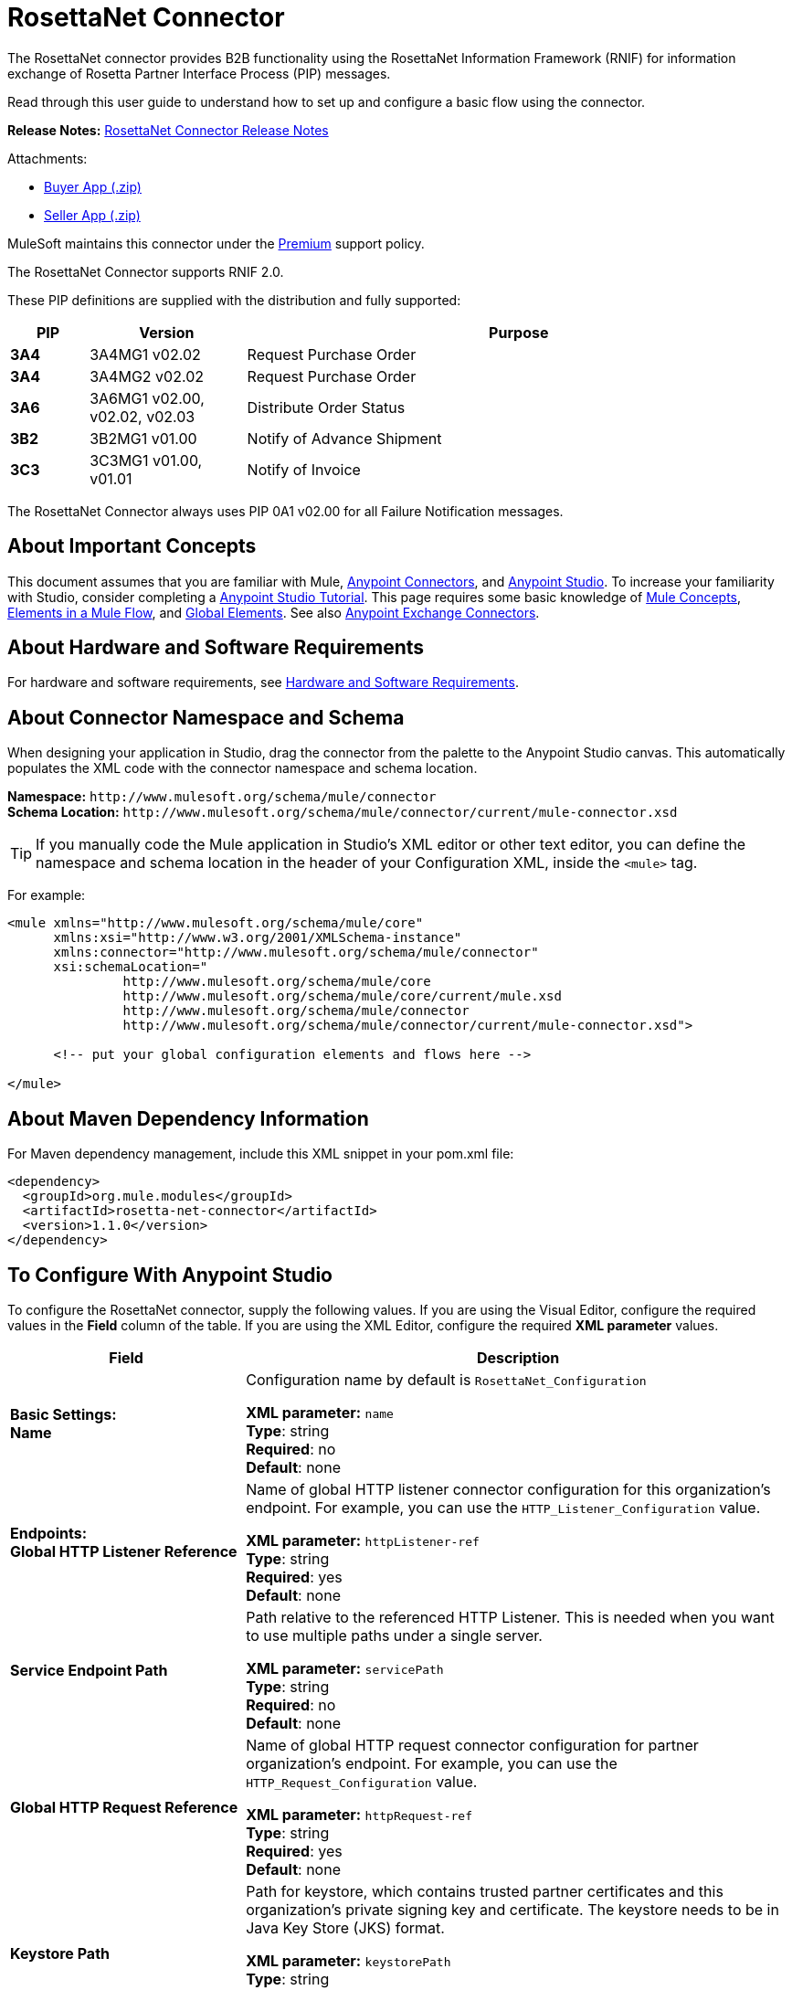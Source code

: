 = RosettaNet Connector
:keywords: add_keywords_separated_by_commas
:page-aliases: 3.9@mule-runtime::rosettanet-connector.adoc

The RosettaNet connector provides B2B functionality using the RosettaNet Information Framework (RNIF) for information
exchange of Rosetta Partner Interface Process (PIP) messages.

Read through this user guide to understand how to set up and configure a basic flow using the connector.

*Release Notes:* xref:release-notes::connector/rosettanet-connector-release-notes.adoc[RosettaNet Connector Release Notes]

Attachments:

* https://docs.mulesoft.com/downloads/mule-runtime/3.9/rosettanet-buyer-app.zip[Buyer App (.zip)]
* https://docs.mulesoft.com/downloads/mule-runtime/3.9/rosettanet-seller-app.zip[Seller App (.zip)]

MuleSoft maintains this connector under the https://www.mulesoft.com/legal/versioning-back-support-policy#anypoint-connectors[Premium] support policy.

The RosettaNet Connector supports RNIF 2.0.

These PIP definitions are supplied with the distribution and fully supported:

[%header,cols="10s,20a,70a"]
|===
|PIP |Version |Purpose
|3A4 |3A4MG1 v02.02 |Request Purchase Order
|3A4 |3A4MG2 v02.02 |Request Purchase Order
|3A6 |3A6MG1 v02.00, v02.02, v02.03 |Distribute Order Status
|3B2 |3B2MG1 v01.00 |Notify of Advance Shipment
|3C3 |3C3MG1 v01.00, v01.01 |Notify of Invoice
|===

The RosettaNet Connector always uses PIP 0A1 v02.00 for all Failure Notification messages.

== About Important Concepts

This document assumes that you are familiar with Mule,
xref:3.9@mule-runtime::anypoint-connectors.adoc[Anypoint Connectors], and
xref:6@studio::index.adoc[Anypoint Studio]. To increase your familiarity with Studio,
consider completing a xref:6@studio::basic-studio-tutorial.adoc[Anypoint Studio Tutorial].
This page requires some basic knowledge of xref:3.9@mule-runtime::mule-concepts.adoc[Mule Concepts],
xref:3.9@mule-runtime::elements-in-a-mule-flow.adoc[Elements in a Mule Flow],
and xref:3.9@mule-runtime::global-elements.adoc[Global Elements].
See also https://anypoint.mulesoft.com/exchange/?type=connector[Anypoint Exchange Connectors].

== About Hardware and Software Requirements

For hardware and software requirements,
see xref:3.9@mule-runtime::hardware-and-software-requirements.adoc[Hardware and Software Requirements].

== About Connector Namespace and Schema

When designing your application in Studio, drag the connector from the palette to the Anypoint Studio canvas. This automatically populates the XML code with the connector namespace and schema location.

*Namespace:* `+http://www.mulesoft.org/schema/mule/connector+` +
*Schema Location:* `+http://www.mulesoft.org/schema/mule/connector/current/mule-connector.xsd+`

TIP: If you manually code the Mule application in Studio’s XML editor or other text editor, you can define the namespace and schema location in the header of your Configuration XML, inside the `<mule>` tag.

For example:

[source,xml,linenums]
----
<mule xmlns="http://www.mulesoft.org/schema/mule/core"
      xmlns:xsi="http://www.w3.org/2001/XMLSchema-instance"
      xmlns:connector="http://www.mulesoft.org/schema/mule/connector"
      xsi:schemaLocation="
               http://www.mulesoft.org/schema/mule/core
               http://www.mulesoft.org/schema/mule/core/current/mule.xsd
               http://www.mulesoft.org/schema/mule/connector
               http://www.mulesoft.org/schema/mule/connector/current/mule-connector.xsd">

      <!-- put your global configuration elements and flows here -->

</mule>
----

== About Maven Dependency Information

For Maven dependency management, include this XML snippet in your pom.xml file:

[source,xml,linenums]
----
<dependency>
  <groupId>org.mule.modules</groupId>
  <artifactId>rosetta-net-connector</artifactId>
  <version>1.1.0</version>
</dependency>
----

== To Configure With Anypoint Studio

To configure the RosettaNet connector, supply the following values. If you are using
the Visual Editor, configure the required values in the *Field* column of the table.
If you are using the XML Editor, configure the required *XML parameter* values.

[%header,cols="30s,70a"]
|===
|Field |Description
|Basic Settings: +
Name |Configuration name by default is `RosettaNet_Configuration`

*XML parameter:* `name` +
*Type*: string +
*Required*: no +
*Default*: none
|Endpoints: +
Global HTTP Listener Reference |Name of global HTTP listener connector configuration for this organization's endpoint. For example, you can use the `HTTP_Listener_Configuration` value.

*XML parameter:* `httpListener-ref` +
*Type*: string +
*Required*: yes +
*Default*: none
|Service Endpoint Path |Path relative to the referenced HTTP Listener. This is needed when you want to use multiple paths under a single server.

*XML parameter:* `servicePath` +
*Type*: string +
*Required*: no +
*Default*: none
|Global HTTP Request Reference |Name of global HTTP request connector configuration for partner organization's endpoint. For example, you can use the `HTTP_Request_Configuration` value.

*XML parameter:* `httpRequest-ref` +
*Type*: string +
*Required*: yes +
*Default*: none
|Keystore Path |Path for keystore, which contains trusted partner certificates and this organization's private
signing key and certificate. The keystore needs to be in Java Key Store (JKS) format.

*XML parameter:* `keystorePath` +
*Type*: string +
*Required*: only if using signing +
*Default*: none
|Keystore Pass |Keystore access password.

*XML parameter:* `keystorePass` +
*Type*: string +
*Required*: only if using signing +
*Default*: none
|Private Pass |Private signing key password.

*XML parameter:* `privatePass` +
*Type*: string +
*Required*: yes +
*Default*: none
|Operational: +
Require Secure Transport |Indicate whether or not an HTTPS connection is required for messages.

*XML parameter:* `requireSecureTransport` +
*Type*: boolean +
*Required*: no +
*Default*: none
|Signing Override |Override PIP configuration for the use of signed messages.

Possible values:

* ALWAYS
* NEVER

*XML parameter:* `signingOverride` +
*Type*: string +
*Required*: no +
*Default*: none
|Global Usage Code |Choose what mode to run this connector.

Possible values:

* Production
* Test
* Unchecked

*XML parameter:* `globalUsageCode` +
*Type*: string +
*Required*: no +
*Default*: `Production`
|Object Store Ref |Object store configuration reference. If not set, the connector always uses the default persistent object store to retain sent messages waiting for acknowledgments or retries. If set, the referenced bean must be an object store configuration to be used instead. See also:
https://forums.mulesoft.com/questions/38011/what-is-an-object-store-bean.html[What is an object store bean?]

*XML parameter:* `objectStore-ref` +
*Type*: string +
*Required*: no  +
*Default*: none
|Self information: +
Self Business Identifier |Dun & Bradstreet Universal Numbering System (DUNS) ID for this organization.

*XML parameter:* `selfBusinessIdentifier` +
*Type*: string +
*Required*: yes +
*Default*: none
|Self Location Id |Location ID of your organization. If specified, this is included in all
messages sent and must be present in all messages received. If not specified, any value present in
received messages is accepted and ignored. Using the location ID also changes the alias
used for your keypair in the keystore.

*XML parameter:* `selfLocationId` +
*Type*: string +
*Required*: no +
*Default*: none
|Partner information: +
Partner Business Identifier |DUNS ID for the partner organization.

*XML parameter:* `partnerBusinessIdentifier` +
*Type*: string +
*Required*: yes +
*Default*: none
|Partner Location Id |Expected location ID for partner organization. If specified, this is
included in all messages sent and must be present in all messages received. If not specified, any
value present in received messages is accepted and ignored. Using the location ID also changes
the alias used the partner certificate in the keystore.

*XML parameter:* `partnerLocationId` +
*Type*: string +
*Required*: no +
*Default*: none
|PIP: +
Pip Role |Role in Partner Interface Process (PIP) usage.

Possible values:

* INITIATOR
* RESPONDER

*XML parameter:* `pipRole` +
*Type*: string +
*Required*: no +
*Default*: none
|Pip File |PIP file path.

*XML parameter:* `pipFile` +
*Type*: string +
*Required*: no +
*Default*: none
|===

== To Configure With the Anypoint Studio XML Editor

The following example illustrates all the RosettaNet fields.

[source,xml,linenums]
----
<?xml version="1.0" encoding="UTF-8"?>

<mule xmlns:rosetta-net="http://www.mulesoft.org/schema/mule/rosetta-net" xmlns:http="http://www.mulesoft.org/schema/mule/http" xmlns="http://www.mulesoft.org/schema/mule/core" xmlns:doc="http://www.mulesoft.org/schema/mule/documentation"
    xmlns:spring="http://www.springframework.org/schema/beans"
    xmlns:xsi="http://www.w3.org/2001/XMLSchema-instance"
    xsi:schemaLocation="http://www.springframework.org/schema/beans http://www.springframework.org/schema/beans/spring-beans-current.xsd
http://www.mulesoft.org/schema/mule/core http://www.mulesoft.org/schema/mule/core/current/mule.xsd
http://www.mulesoft.org/schema/mule/http http://www.mulesoft.org/schema/mule/http/current/mule-http.xsd
http://www.mulesoft.org/schema/mule/rosetta-net http://www.mulesoft.org/schema/mule/rosetta-net/current/mule-rosetta-net.xsd">
    <http:listener-config name="HTTP_Listener_Configuration" host="0.0.0.0" port="8081" doc:name="HTTP Listener Configuration"/>
    <http:request-config name="HTTP_Request_Configuration" host="0.0.0.0" port="8082" doc:name="HTTP Request Configuration"/>
    <spring:beans>
      <!-- Note that this should only be used for testing,
       since it won't preserve messages across restarts -->
      <spring:bean id="nonPersistentStore"
       class="org.mule.util.store.SimpleMemoryObjectStore" />
    </spring:beans>
    <rosetta-net:config name="RosettaNet__Configuration"
        httpListener-ref="HTTP_Listener_Configuration"
        httpRequest-ref="HTTP_Request_Configuration"
        doc:name="RosettaNet: Configuration"
        keystorePass="*************"
        keystorePath="/partner2.jks"
        partnerBusinessIdentifier="1234567890"
        partnerLocationId="partner1"
        pipFile="/PIP3A4/V02_02.xml"
        pipRole="RESPONDER"
        privatePass="*************"
        selfBusinessIdentifier="123456789"
        selfLocationId="partner2"
        signingOverride="ALWAYS"
        objectStore-ref="nonPersistentStore"
        requireSecureTransport="true"/>
    <flow name="xFlow">
        <file:inbound-endpoint path="confirm-in"
        moveToDirectory="confirm-out"
        responseTimeout="10000"
        doc:name="File"/>
        <rosetta-net:send-action
        config-ref="RosettaNet__Configuration"
        doc:name="RosettaNet"/>
    </flow>
</mule>
----

== About Specifying an Operation

The RosettaNet Connector can be used either as a source
of messages or as a sender of messages. The connector can
also be used as a helper for a source of messages,
supplying metadata used by DataWeave to show the
structure of the received messages.

When using the connector as a source, select one of the
following Operations:

* *Receive action message* - Source for flows processing received action messages matching the PIP configuration.
* *Receive failure notification message* - Source for flows processing received failure notification messages (PIP 0A1).
* *Receive signal message* - Source for flows processing received acknowledgment or exception signals, or send failures (after retries exceeded).

Additional fields when using the connector to receive signal messages:

[%header%autowidth.spread]
|===
|Field |Description
|Signal type |Type of signal or send failure to be sourced for this flow.
|===

When using the connector to add metadata to a source, select one of the following from *Operations* to match the source:

* *Set metadata for received action* - Add metadata for a received action message matching the PIP configuration.
* *Set metadata for received failure* - Add metadata for a received failure notification message.
* *Set metadata for receive signal* - Add metadata supplied by acknowledgment or exception signals, or by send failures.

When using the connector as a sender, select one of the following from *Operations*:

* *Send action message* - Send action messages matching the PIP configuration.
* *Send failure message* - Send failure notification messages (PIP 0A1).

Additional fields when using the connector as a sender:

[%header%autowidth.spread]
|===
|Field |Description
|Input Reference |Specify a MEL expression such as `&#x0023;[payload]` for the message value.
|In-Reply-To Action Identity |Action identity from original action, if sending a response action or a signal.
|In-Reply-To Message Identifier |Message identifier from original action, if sending a response action or a signal.
|Response PIP Instance Identifier |PIP instance identifier from original action, if sending a response action or a signal.
|===

The In-Reply-To values and Response PIP Instance Identifier  automatically default to the appropriate values if the
connector is used as a sender in a flow sourced with a received action, using the Inbound Properties added by the received action source and shown in metadata.

== About Buyer and Seller Configurations

To configure a Mule flow for a buyer:

image::rosettanet-buyer-config.png[]

[source,xml,linenums]
----
<rosetta-net:config name="PO_InitiatorConfig_Buyer"
httpListener-ref="LocalEndpointListener_Buyer"
servicePath="/partner2"
httpRequest-ref="LocalEndpointRequest_Seller"
keystorePath="/partner1.jks"
keystorePass="nosecret"
privatePass="partner1"
globalUsageCode="Test"
selfBusinessIdentifier="123456789"
selfLocationId="partner1"
partnerBusinessIdentifier="123456788"
partnerLocationId="partner2"
pipRole="INITIATOR"
pipFile="/PIP3A4/V02_02.xml"
doc:name="RosettaNet: Configuration"/>
----

To configure a Mule flow for a seller:

image::rosettanet-seller-config.png[]

[source,xml,linenums]
----
<rosetta-net:config name="PO_ResponderConfig"
httpListener-ref="LocalEndpointListener_Seller"
servicePath="/partner1"
httpRequest-ref="LocalEndpointRequest_Buyer"
keystorePath="/partner2.jks"
keystorePass="nosecret"
privatePass="partner2"
globalUsageCode="Test"
selfBusinessIdentifier="123456788"
selfLocationId="partner2"
partnerBusinessIdentifier="123456789"
partnerLocationId="partner1"
pipRole="RESPONDER"
pipFile="/PIP3A4/V02_02.xml"
doc:name="RosettaNet: Configuration"/>
----

== About Object Store

The default object store uses the Mule default persistent object store, which means that sent messages may accumulate if not acknowledged, and which may cause retransmissions when you try running again.

You can use the following to disable the default object store for testing and debugging, and as a simple example of using the object store configuration.

[source,xml,linenums]
----
<spring:beans>
  <spring:bean id="objectStore"
  class="org.mule.util.store.SimpleMemoryObjectStore" />
</spring:beans>
----

You can either plug this directly into the XML and reference it from the RosettaNet configuration (using the name "objectStore") or create it through Global Elements > Create > Beans > Bean.

== To Customize a PIP

Customizing a PIP comprises two paths:

* Parameters: Change settings within a PIP version's XML file.
* Advanced: Create a custom DTD from which you create an XSD file.

For both paths, put the new or changed files in a directory in your Studio project's src/main/resources folder.

To customize parameters in a PIP:

. In Studio, install the RosettaNet connector.
. Open the RosettaNet folder in Package Explorer.
. Right-click the rosetta-net-connector-1.0.0.jar file and click *Copy* -- this gets you the path to the JAR file.
. Copy the JAR file to a new location such as your Documents folder:
+
----
cp /Users/me/AnypointStudio/rnifseller/.mule/plugins-tmp/org.mule.tooling.ui.contribution.rosetta-net.3.5.0_1.0.0.201703240549/__contributionDependenciesLibs__/rosetta-net-connector-1.0.0-SNAPSHOT.jar ~/Documents
----
+
. Open the JAR. For a Mac, you can use Archive Utility, or for Windows, use a program such as http://www.7-zip.org/[7-Zip].
. Change parameters in the version XML file as needed.
+
For example, you could change the retry count as shown in this example from the PIP 3A4 version 02.02 file:
+
[source,xml]
----
<retryCount>3</retryCount>
----
+
. Make your changes and copy the PIP files to src/main/resources with a new folder name, for example:
+
[source,text,linenums]
----
src/main/resources:
   PIP3A4-Custom (new folder)
       3A4_MS_V02_02_PurchaseOrderConfirmation.dtd
       3A4_MS_V02_02_PurchaseOrderConfirmation.xsd
       3A4_MS_V02_02_PurchaseOrderRequest.dtd
       3A4_MS_V02_02_PurchaseOrderRequest.xsd
       V02_02.xml
       xml.xsd
----
+
. Edit the RosettaNet connector's properties and set these values:
.. Pip Role: `INITIATOR`
.. Pip File: `/PIP3A4-Custom/V02_02.xml`

== To Add an Unsupported PIP

To add an example 3A1_RequestQuote_V02_00_00 (GS1 US Login required), which is not supported:

. Get a DTD for the PIP.
. Convert it to an XSD. See https://www.google.com/?q=rosettanet+convert+dtd+to+xsd[this search].
. Create a PIP detail file giving configuration information (based on one of the existing PIP detail files,
such as the /PIP3A4/V02_02.xml), which in keeping with the convention used for other PIPs,
would be called “V02_00.xml”.
. Add the DTD, XSD, and PIP detail files to a new child directory of your project’s /src/main/resources directory, such as “PIP3A1-Added”.
. Reference the PIP configuration using the path to the detail file, in this case “/PIP3A1-Added/V02_00.xml”.

== About an Example Use Case

In the following example, a buyer sends a purchase order request. The seller receives the request and sends a purchase order confirmation.

Workflow:

. Configure the RosettaNet Connectors properly for the purchase order request and the purchase order confirmation.
. Test that the applications work as intended.

Complete projects:

* link:{attachmentsdir}/rosettanet-buyer-app.zip[Buyer App (.zip)]
* link:{attachmentsdir}/rosettanet-seller-app.zip[Seller App (.zip)]


=== About Keystores

RosettaNet uses X.509 certificates to authenticate messages. RosettaNet connector currently only supports storing certificates (and the private keys used for signing) in JKS-format keystores. You can use various tools such as Portecle for working with keystores and creating keys and certificates.

For example, partner1.jks, used in the Buyer App example, includes a certificate for partner2 and the private key for partner1 which is used for signing. Keystore aliases have the form {Partner/Self Business Identifier}[:{Partner/Self Location ID}], where the curly braces surround values and the square brackets show the optional part only used when the Location ID is defined.

In the example that follows, the keystores are:

* 123456788:partner2
* 123456789:partner1

=== About the Purchase Order Example

In this example, you build two Mule applications to mimic the following diagram. You can download the link:{attachmentsdir}/rosettanet-buyer-app.zip[buyer application] and the link:{attachmentsdir}/rosettanet-seller-app.zip[seller application].

You can run these two applications in the xref:3.9@mule-runtime::shared-resources.adoc[shared domain] in Studio, but to show the logged messages clearly, the example uses two Studio applications, one for the buyer app and the other for the seller app.

The following shows the relationships between the buyer and seller applications:

image::rosettanet-state-diagram.png[]

=== To Configure the Buyer Application

The buyer application performs these actions:

. Sends a purchase order to a seller.
. Receives a signal from the seller. There are three different types of signals:
** `ACKNOWLEDGE`: This signal means the purchase order was successfully received by the seller.
** `EXCEPTION`: This signal means the purchase order is sent to the seller, but the seller sent an exception. Among the many reasons, one is an invalid purchase order.
** `SEND_FAILURE`: This signal means the RosettaNet connector failed to send the purchase order. Each PIP message has the number of retrials, and the connector tries to resend the message up to the specified number. If it fails, the connector generates the SEND_FAILURE signal.
. Receives a purchase order confirmation from the seller.
. Sends a signal to the seller. This is handled by the RosettaNet Connector automatically.

Topics:

* <<Buyer Application Visual Studio Editor>>
* <<Buyer Application XML Studio Editor or Standalone>>

=== Buyer Application Visual Studio Editor

Configuration in Anypoint Studio using the visual editor:

image::rosettanet-buyer-visual-flow.png[]

Configuration settings for the buyer application:

image::rosettanet-buyer-config.png[]

=== Buyer Application XML Studio Editor or Standalone

Create your flow using this code:

[source,xml,linenums]
----
<?xml version="1.0" encoding="UTF-8"?>

<mule xmlns:json="http://www.mulesoft.org/schema/mule/json" xmlns:file="http://www.mulesoft.org/schema/mule/file" xmlns:dw="http://www.mulesoft.org/schema/mule/ee/dw" xmlns:metadata="http://www.mulesoft.org/schema/mule/metadata" xmlns:tracking="http://www.mulesoft.org/schema/mule/ee/tracking" xmlns:rosetta-net="http://www.mulesoft.org/schema/mule/rosetta-net" xmlns:http="http://www.mulesoft.org/schema/mule/http" xmlns="http://www.mulesoft.org/schema/mule/core" xmlns:doc="http://www.mulesoft.org/schema/mule/documentation"
  xmlns:spring="http://www.springframework.org/schema/beans"
  xmlns:xsi="http://www.w3.org/2001/XMLSchema-instance"
  xsi:schemaLocation="http://www.springframework.org/schema/beans http://www.springframework.org/schema/beans/spring-beans-current.xsd
http://www.mulesoft.org/schema/mule/core http://www.mulesoft.org/schema/mule/core/current/mule.xsd
http://www.mulesoft.org/schema/mule/http http://www.mulesoft.org/schema/mule/http/current/mule-http.xsd
http://www.mulesoft.org/schema/mule/rosetta-net http://www.mulesoft.org/schema/mule/rosetta-net/current/mule-rosetta-net.xsd
http://www.mulesoft.org/schema/mule/ee/dw http://www.mulesoft.org/schema/mule/ee/dw/current/dw.xsd
http://www.mulesoft.org/schema/mule/ee/tracking http://www.mulesoft.org/schema/mule/ee/tracking/current/mule-tracking-ee.xsd
http://www.mulesoft.org/schema/mule/file http://www.mulesoft.org/schema/mule/file/current/mule-file.xsd
http://www.mulesoft.org/schema/mule/json http://www.mulesoft.org/schema/mule/json/current/mule-json.xsd">
    <http:listener-config name="LocalEndpointListener_Buyer" host="0.0.0.0" port="8082" basePath="/rnif" doc:name="HTTP Listener Configuration"/>
    <http:request-config name="LocalEndpointRequest_Seller" host="0.0.0.0" port="8081" basePath="/rnif/partner1" doc:name="HTTP Request Configuration"/>
    <rosetta-net:config name="PO_InitiatorConfig_Buyer" httpListener-ref="LocalEndpointListener_Buyer" servicePath="/partner2" httpRequest-ref="LocalEndpointRequest_Seller" keystorePath="/partner1.jks" keystorePass="nosecret" privatePass="partner1" globalUsageCode="Test" selfBusinessIdentifier="123456789" selfLocationId="partner1" partnerBusinessIdentifier="123456788" partnerLocationId="partner2" pipRole="INITIATOR" pipFile="/PIP3A4/V02_02.xml" doc:name="RosettaNet: Configuration"/>
    <flow name="Send-Purchase-Order-Request">
        <file:inbound-endpoint path="po-in" moveToDirectory="po-out" responseTimeout="10000" doc:name="File"/>
        <rosetta-net:send-action config-ref="PO_InitiatorConfig_Buyer" doc:name="RosettaNet"/>
    </flow>
    <flow name="Receive-Purchase-Order-Confirmation">
        <rosetta-net:action-source config-ref="PO_InitiatorConfig_Buyer" doc:name="RosettaNet (Streaming)"/>
        <rosetta-net:set-action-metadata config-ref="PO_InitiatorConfig_Buyer" doc:name="RosettaNet"/>
        <object-to-string-transformer doc:name="Object to String"/>
        <logger message="#[payload]" level="INFO" doc:name="Logger"/>
    </flow>
    <flow name="Receive-ACK-Signal">
        <rosetta-net:signal-source config-ref="PO_InitiatorConfig_Buyer" signalType="ACKNOWLEDGE" doc:name="RosettaNet"/>
        <rosetta-net:set-signal-metadata config-ref="PO_InitiatorConfig_Buyer" doc:name="RosettaNet"/>
        <object-to-string-transformer doc:name="Object to String"/>
        <logger level="INFO" doc:name="Logger" message="ACK-Signal:  #[payload]"/>
    </flow>
      <flow name="Receive-Exception-Signal">
        <rosetta-net:signal-source config-ref="PO_InitiatorConfig_Buyer" doc:name="RosettaNet (Streaming)" signalType="EXCEPTION"/>
        <rosetta-net:set-signal-metadata config-ref="PO_InitiatorConfig_Buyer" doc:name="RosettaNet"/>
        <object-to-string-transformer doc:name="Object to String"/>
        <logger level="INFO" doc:name="Logger" message="Exception-Signal:  #[payload]"/>
    </flow>
    <flow name="Receive-Send-Failure-Signal">
        <rosetta-net:failure-source config-ref="PO_InitiatorConfig_Buyer" doc:name="RosettaNet (Streaming)"/>
        <rosetta-net:set-failure-metadata config-ref="PO_InitiatorConfig_Buyer" doc:name="RosettaNet"/>
        <object-to-string-transformer doc:name="Object to String"/>
        <logger level="INFO" doc:name="Logger" message="Send-Failure-Signal:  #[payload]"/>
    </flow>
</mule>
----


=== To Configure the Seller Application

The seller app performs these actions:

. Receives a purchase order from a buyer.
. Sends a signal to the buyer. This is handled by the RosettaNet Connector automatically.
. Sends a purchase order confirmation to the seller.
. Receives a signal from the buyer. There are three different types of signals:
** `ACKNOWLEDGE`: This signal means the purchase order confirmation is received by the buyer.
** `EXCEPTION`: This signal means the purchase order notification is sent to the buyer, but the buyer sends an exception. Among many reasons, one would be an invalid purchase order confirmation.
** `SEND_FAILURE`: This signal means the RosettaNet Connector fails to send the purchase order confirmation. Each PIP message has the number of retrials and the connector tries to resend the message up to the specified number. If it fails, SEND_FAILURE signal would be generated.

Topics:

* <<Seller Application Visual Studio Editor>>
* <<Seller Application XML Studio Editor or Standalone>>

=== Seller Application Visual Studio Editor

Configuration in Studio:

image::rosettanet-seller-visual-flow.png[]

==== About the Seller App Configuration

In the Seller App, the following configurations are required:

* HTTP Listener:
** Name: LocalEndpointListener_Seller
** Host: localhost
** Port: 8081
* RosettaNet Connector Configuration:
** Keystore(partner2.jks) which includes partner2 (seller) private key and certificate, partner1 (buyer) certificate is located under `src/main/resources`.

Configuration settings for the seller application:

image::rosettanet-seller-config.png[]

=== Seller Application XML Studio Editor or Standalone

Create your flow using this code:

[source,xml,linenums]
----
<?xml version="1.0" encoding="UTF-8"?>

<mule xmlns:file="http://www.mulesoft.org/schema/mule/file" xmlns:dw="http://www.mulesoft.org/schema/mule/ee/dw" xmlns:metadata="http://www.mulesoft.org/schema/mule/metadata" xmlns:tracking="http://www.mulesoft.org/schema/mule/ee/tracking" xmlns:rosetta-net="http://www.mulesoft.org/schema/mule/rosetta-net" xmlns:http="http://www.mulesoft.org/schema/mule/http" xmlns="http://www.mulesoft.org/schema/mule/core" xmlns:doc="http://www.mulesoft.org/schema/mule/documentation"
  xmlns:spring="http://www.springframework.org/schema/beans"
  xmlns:xsi="http://www.w3.org/2001/XMLSchema-instance"
  xsi:schemaLocation="http://www.springframework.org/schema/beans http://www.springframework.org/schema/beans/spring-beans-current.xsd
http://www.mulesoft.org/schema/mule/core http://www.mulesoft.org/schema/mule/core/current/mule.xsd
http://www.mulesoft.org/schema/mule/http http://www.mulesoft.org/schema/mule/http/current/mule-http.xsd
http://www.mulesoft.org/schema/mule/rosetta-net http://www.mulesoft.org/schema/mule/rosetta-net/current/mule-rosetta-net.xsd
http://www.mulesoft.org/schema/mule/ee/dw http://www.mulesoft.org/schema/mule/ee/dw/current/dw.xsd
http://www.mulesoft.org/schema/mule/ee/tracking http://www.mulesoft.org/schema/mule/ee/tracking/current/mule-tracking-ee.xsd
http://www.mulesoft.org/schema/mule/file http://www.mulesoft.org/schema/mule/file/current/mule-file.xsd
http://www.mulesoft.org/schema/mule/apachekafka http://www.mulesoft.org/schema/mule/apachekafka/current/mule-apachekafka.xsd">
    <http:listener-config name="LocalEndpointListener_Seller"  host="0.0.0.0" port="8081" basePath="/rnif" doc:name="RosettaNet Endpoint Configuration" />
    <http:request-config name="LocalEndpointRequest_Buyer"  host="0.0.0.0" port="8082" basePath="/rnif/partner2" doc:name="RosettaNet Partner Endpoint Configuration" />
    <rosetta-net:config name="PO_ResponderConfig" httpListener-ref="LocalEndpointListener_Seller" httpRequest-ref="LocalEndpointRequest_Buyer" keystorePath="/partner2.jks" keystorePass="nosecret" privatePass="partner2" globalUsageCode="Test" selfBusinessIdentifier="123456788" selfLocationId="partner2" partnerBusinessIdentifier="123456789" partnerLocationId="partner1" pipRole="RESPONDER" pipFile="/PIP3A4/V02_02.xml" doc:name="RosettaNet: Configuration" servicePath="/partner1" />

    <flow name="Receive-Purchase-Order-Request">
        <rosetta-net:action-source config-ref="PO_ResponderConfig" doc:name="RosettaNet (Streaming)"/>
        <rosetta-net:set-action-metadata config-ref="PO_ResponderConfig" doc:name="RosettaNet"/>
        <object-to-string-transformer doc:name="Object to String"/>
        <logger message="#[payload]" level="INFO" doc:name="Logger"/>
    </flow>
    <flow name="Send-Purchase-Order-Confirmation">
        <file:inbound-endpoint path="confirm-in" moveToDirectory="confirm-out" responseTimeout="10000" doc:name="File"/>
        <rosetta-net:send-action config-ref="PO_ResponderConfig" inReplyActionId="1234" inReplyNessageId="1234" pipInstanceId="1234" doc:name="RosettaNet"/>
    </flow>
    <flow name="Receive-ACK-Signal">
        <rosetta-net:signal-source config-ref="PO_ResponderConfig" signalType="ACKNOWLEDGE" doc:name="RosettaNet (Streaming)"/>
        <rosetta-net:set-signal-metadata config-ref="PO_ResponderConfig" doc:name="RosettaNet"/>
        <object-to-string-transformer doc:name="Object to String"/>
        <logger message="ACK-Signal:  #[payload]" level="INFO" doc:name="Logger"/>
    </flow>
    <flow name="Receive-Exception-Signal">
        <rosetta-net:signal-source config-ref="PO_ResponderConfig" doc:name="RosettaNet (Streaming)" signalType="EXCEPTION"/>
        <rosetta-net:set-signal-metadata config-ref="PO_ResponderConfig" doc:name="RosettaNet"/>
        <object-to-string-transformer doc:name="Object to String"/>
        <logger level="INFO" doc:name="Logger" message="Exception-Signal:  #[payload]"/>
    </flow>
    <flow name="Receive-Send-Failure-Signal">
        <rosetta-net:signal-source config-ref="PO_ResponderConfig" signalType="SEND_FAILURE" doc:name="RosettaNet (Streaming)"/>
        <rosetta-net:set-signal-metadata config-ref="PO_ResponderConfig" doc:name="RosettaNet"/>
        <object-to-string-transformer doc:name="Object to String"/>
        <logger message="Send-Failure-Signal:  #[payload]" level="INFO" doc:name="Logger"/>
    </flow>
</mule>
----

=== To Send a Purchase Order Request

After you run the Buyer and Seller apps, go to the Buyer app to send a purchase order. You can find a sample purchase order request under `po-out`, and drag and drop it to `po-in`. As you can see in your Studio console, the RosettaNet Connector generates a RosettaNet message based on the same purchase order request (xml), and sends it to the seller:

[source,text,linenums]
----
&#45;----=_Part_3_564590526.1489166506373
Content-Type: multipart/signed; protocol="application/pkcs7-signature"; micalg=sha-1;
  boundary="----=_Part_2_1474545042.1489166506373"

&#45;----=_Part_2_1474545042.1489166506373
Content-Type: multipart/related;
  boundary="----=_Part_0_1989084376.1489166506106"

&#45;----=_Part_0_1989084376.1489166506106
MIME-Version: 1.0
Content-Type: application/xml; charset="utf-8"
Content-Transfer-Encoding: quoted-printable
Content-Description: Preamble_MP
Content-Location: RN-Preamble

<?xml version=3D'1.0' encoding=3D'UTF-8'?>
<!DOCTYPE Preamble SYSTEM "Preamble_MS_V02_00.dtd">
<Preamble>
  <standardName>
    <GlobalAdministeringAuthorityCode>RosettaNet</GlobalAdministeringAuthor=
ityCode>
  </standardName>
  <standardVersion>
    <VersionIdentifier>V02.00</VersionIdentifier>
  </standardVersion>
</Preamble>
&#45;----=_Part_0_1989084376.1489166506106
MIME-Version: 1.0
Content-Type: application/xml; charset="utf-8"
Content-Transfer-Encoding: quoted-printable
Content-Description: DeliveryHeader_MP
Content-Location: RN-Delivery-Header

<?xml version=3D'1.0' encoding=3D'UTF-8'?>
<!DOCTYPE DeliveryHeader SYSTEM "DeliveryHeader_MS_V02_00.dtd">
<DeliveryHeader>
  <isSecureTransportRequired>
    <AffirmationIndicator>No</AffirmationIndicator>
  </isSecureTransportRequired>
  <messageDateTime>
    <DateTimeStamp>20170310T172146.021Z</DateTimeStamp>
  </messageDateTime>
  <messageReceiverIdentification>
    <PartnerIdentification>
      <domain>
        <FreeFormText>DUNS</FreeFormText>
      </domain>
      <GlobalBusinessIdentifier>878182179</GlobalBusinessIdentifier>
 ...
----

If you scroll down your Studio console, you can find the logged ACK signal from the seller:

[source,xml,linenums]
----
<?xml version='1.0' encoding='UTF-8'?>
<!DOCTYPE ReceiptAcknowledgment SYSTEM "AcknowledgmentOfReceipt_MS_V02_00.dtd">
<ReceiptAcknowledgment>
    <NonRepudiationInformation>
        <OriginalMessageDigest>J+UIHwYfsZBGUGs4WEtccAnoJx4=</OriginalMessageDigest>
    </NonRepudiationInformation>
</ReceiptAcknowledgment>
----

In the Studio console for the Seller application, you can find that the purchase order request is logged, and the following auto-generated ACK signal:

[source,xml,linenums]
----
 ...
<inReplyTo>
  <ActionControl>
    <ActionIdentity>
      <GlobalBusinessActionCode>Purchase Order Request Action</GlobalBusinessActionCode>
    </ActionIdentity>
    <messageTrackingID>
      <InstanceIdentifier>79b42ad515ab96a9a190</InstanceIdentifier>
    </messageTrackingID>
  </ActionControl>
</inReplyTo>
<Manifest>
  <numberOfAttachments>
    <CountableAmount>0</CountableAmount>
  </numberOfAttachments>
  <ServiceContentControl>
    <SignalIdentity>
      <GlobalBusinessSignalCode>Receipt Acknowledgment</GlobalBusinessSignalCode>
      <VersionIdentifier>V02.00</VersionIdentifier>
    </SignalIdentity>
  </ServiceContentControl>
</Manifest>
 ...
----

=== To Send a Purchase Order Confirmation

In the Seller app, you can find a sample purchase order confirmation under `confirm-out`. Drag and drop it to `confirm-in`. As you can see in your Studio console, the RosettaNet Connector generates a RosettaNet message based on the same purchase order confirmation(xml), and sends it to the buyer.

[source,text,linenums]
----
&#45;-----=_Part_3_683610040.1489172163654
Content-Type: multipart/signed; protocol="application/pkcs7-signature"; micalg=sha-1;
  boundary="----=_Part_2_210462054.1489172163654"

&#45;-----=_Part_2_210462054.1489172163654
Content-Type: multipart/related;
  boundary="----=_Part_0_799920953.1489172163420"

&#45;-----=_Part_0_799920953.1489172163420
MIME-Version: 1.0
Content-Type: application/xml; charset="utf-8"
Content-Transfer-Encoding: quoted-printable
Content-Description: Preamble_MP
Content-Location: RN-Preamble

<?xml version=3D'1.0' encoding=3D'UTF-8'?>
<!DOCTYPE Preamble SYSTEM "Preamble_MS_V02_00.dtd">
<Preamble>
  <standardName>
    <GlobalAdministeringAuthorityCode>RosettaNet</GlobalAdministeringAuthor=
ityCode>
  </standardName>
  <standardVersion>
    <VersionIdentifier>V02.00</VersionIdentifier>
  </standardVersion>
</Preamble>
&#45;-----=_Part_0_799920953.1489172163420
MIME-Version: 1.0
Content-Type: application/xml; charset="utf-8"
Content-Transfer-Encoding: quoted-printable
Content-Description: DeliveryHeader_MP
Content-Location: RN-Delivery-Header

<?xml version=3D'1.0' encoding=3D'UTF-8'?>
<!DOCTYPE DeliveryHeader SYSTEM "DeliveryHeader_MS_V02_00.dtd">
<DeliveryHeader>
  <isSecureTransportRequired>
    <AffirmationIndicator>No</AffirmationIndicator>
  </isSecureTransportRequired>
  <messageDateTime>
    <DateTimeStamp>20170310T185603.056Z</DateTimeStamp>
  </messageDateTime>
  <messageReceiverIdentification>
    <PartnerIdentification>
      <domain>
        <FreeFormText>DUNS</FreeFormText>
      </domain>
      <GlobalBusinessIdentifier>878182179</GlobalBusinessIdentifier>
      <locationID>
        <Value>partner2</Value>
      </locationID>
    </PartnerIdentification>
----

If you scroll down your Studio console, you can find the logged ACK signal from the buyer:

[source,xml,linenums]
----
<?xml version='1.0' encoding='UTF-8'?>
<!DOCTYPE ReceiptAcknowledgment SYSTEM "AcknowledgmentOfReceipt_MS_V02_00.dtd">
<ReceiptAcknowledgment>
  <NonRepudiationInformation>
    <OriginalMessageDigest>Va8uraq/52YqQyNRgbSW/4L1CT8=</OriginalMessageDigest>
  </NonRepudiationInformation>
</ReceiptAcknowledgment>
----

In the Studio console for Buyer app, you can find that the purchase order confirmation is logged, and the following auto-generated ACK signal:

[source,xml,linenums]
----
<inReplyTo>
  <ActionControl>
    <ActionIdentity>
      <GlobalBusinessActionCode>Purchase Order Confirmation Action</GlobalBusinessActionCode>
    </ActionIdentity>
    <messageTrackingID>
      <InstanceIdentifier>1b571f4815ab9a5e0a30</InstanceIdentifier>
    </messageTrackingID>
  </ActionControl>
</inReplyTo>
<Manifest>
  <numberOfAttachments>
    <CountableAmount>0</CountableAmount>
  </numberOfAttachments>
  <ServiceContentControl>
    <SignalIdentity>
      <GlobalBusinessSignalCode>Receipt Acknowledgment</GlobalBusinessSignalCode>
      <VersionIdentifier>V02.00</VersionIdentifier>
    </SignalIdentity>
  </ServiceContentControl>
</Manifest>
 ...
----

== See Also

* https://resources.gs1us.org/RosettaNet[GS1 RosettaNet Standard]
* https://en.wikipedia.org/wiki/RosettaNet[Wikipedia RosettaNet topic]
* https://www.mulesoft.com/exchange/org.mule.modules/rosetta-net-connector/[RosettaNet Connector on Exchange]
